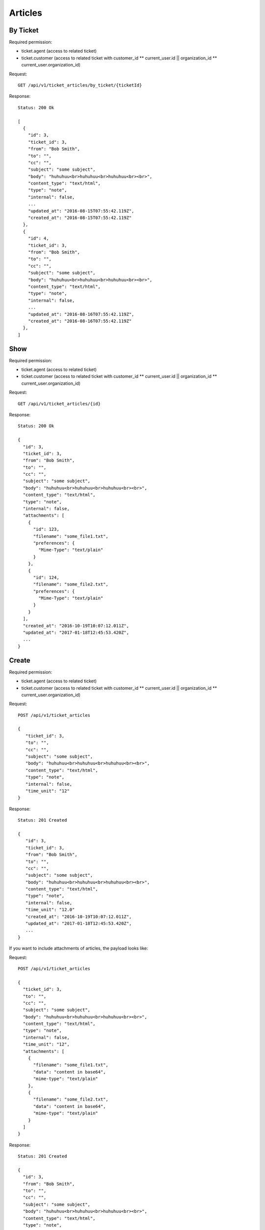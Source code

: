 Articles
********

By Ticket
=========

Required permission:

* ticket.agent (access to related ticket)
* ticket.customer (access to related ticket with customer_id ** current_user.id || organization_id ** current_user.organization_id)

Request::

   GET /api/v1/ticket_articles/by_ticket/{ticketId}

Response::

   Status: 200 Ok

   [
     {
       "id": 3,
       "ticket_id": 3,
       "from": "Bob Smith",
       "to": "",
       "cc": "",
       "subject": "some subject",
       "body": "huhuhuu<br>huhuhuu<br>huhuhuu<br><br>",
       "content_type": "text/html",
       "type": "note",
       "internal": false,
       ...
       "updated_at": "2016-08-15T07:55:42.119Z",
       "created_at": "2016-08-15T07:55:42.119Z"
     },
     {
       "id": 4,
       "ticket_id": 3,
       "from": "Bob Smith",
       "to": "",
       "cc": "",
       "subject": "some subject",
       "body": "huhuhuu<br>huhuhuu<br>huhuhuu<br><br>",
       "content_type": "text/html",
       "type": "note",
       "internal": false,
       ...
       "updated_at": "2016-08-16T07:55:42.119Z",
       "created_at": "2016-08-16T07:55:42.119Z"
     },
   ]

Show
====

Required permission:

* ticket.agent (access to related ticket)
* ticket.customer (access to related ticket with customer_id ** current_user.id || organization_id ** current_user.organization_id)

Request::

   GET /api/v1/ticket_articles/{id}

Response::

   Status: 200 Ok

   {
     "id": 3,
     "ticket_id": 3,
     "from": "Bob Smith",
     "to": "",
     "cc": "",
     "subject": "some subject",
     "body": "huhuhuu<br>huhuhuu<br>huhuhuu<br><br>",
     "content_type": "text/html",
     "type": "note",
     "internal": false,
     "attachments": [
       {
         "id": 123,
         "filename": "some_file1.txt",
         "preferences": {
           "Mime-Type": "text/plain"
         }
       },
       {
         "id": 124,
         "filename": "some_file2.txt",
         "preferences": {
           "Mime-Type": "text/plain"
         }
       }
     ],
     "created_at": "2016-10-19T10:07:12.011Z",
     "updated_at": "2017-01-18T12:45:53.420Z",
     ...
   }


Create
======

Required permission:

* ticket.agent (access to related ticket)
* ticket.customer (access to related ticket with customer_id ** current_user.id || organization_id ** current_user.organization_id)

Request::

   POST /api/v1/ticket_articles

   {
      "ticket_id": 3,
      "to": "",
      "cc": "",
      "subject": "some subject",
      "body": "huhuhuu<br>huhuhuu<br>huhuhuu<br><br>",
      "content_type": "text/html",
      "type": "note",
      "internal": false,
      "time_unit": "12"
   }

Response::

   Status: 201 Created

   {
      "id": 3,
      "ticket_id": 3,
      "from": "Bob Smith",
      "to": "",
      "cc": "",
      "subject": "some subject",
      "body": "huhuhuu<br>huhuhuu<br>huhuhuu<br><br>",
      "content_type": "text/html",
      "type": "note",
      "internal": false,
      "time_unit": "12.0"
      "created_at": "2016-10-19T10:07:12.011Z",
      "updated_at": "2017-01-18T12:45:53.420Z",
      ...
   }


If you want to include attachments of articles, the payload looks like:

Request::

   POST /api/v1/ticket_articles

   {
     "ticket_id": 3,
     "to": "",
     "cc": "",
     "subject": "some subject",
     "body": "huhuhuu<br>huhuhuu<br>huhuhuu<br><br>",
     "content_type": "text/html",
     "type": "note",
     "internal": false,
     "time_unit": "12",
     "attachments": [
       {
         "filename": "some_file1.txt",
         "data": "content in base64",
         "mime-type": "text/plain"
       },
       {
         "filename": "some_file2.txt",
         "data": "content in base64",
         "mime-type": "text/plain"
       }
     ]
   }

Response::

   Status: 201 Created

   {
     "id": 3,
     "from": "Bob Smith",
     "to": "",
     "cc": "",
     "subject": "some subject",
     "body": "huhuhuu<br>huhuhuu<br>huhuhuu<br><br>",
     "content_type": "text/html",
     "type": "note",
     "internal": false,
     "time_unit": "12.0"
     "attachments": [
       {
         "id": 123,
         "filename": "some_file1.txt",
         "preferences": {
           "Mime-Type": "text/plain"
         }
       },
       {
         "id": 124,
         "filename": "some_file2.txt",
         "preferences": {
           "Mime-Type": "text/plain"
         }
       }
     ],
     "created_at": "2016-10-19T10:07:12.011Z",
     "updated_at": "2017-01-18T12:45:53.420Z",
     ...
   }

To download attachments you need to call "GET /api/v1/ticket_attachment/#{ticket_id}/#{article_id}/#{id}".


If you want to add inline images, just use data URIs in HTML markup:

Request::

   POST /api/v1/ticket_articles

   {
     "ticket_id": 3,
     "to": "",
     "cc": "",
     "subject": "some subject",
     "body": "<b>some</b> message witn inline image <img src=\"data:image/jpeg;base64,ABCDEFG==\">"
     "content_type": "text/html",
     "type": "note",
     "internal": false,
     "time_unit": "12"
   }

Response::

   Status: 201 Created

   {
     "id": 3,
     "ticket_id": 3,
     "from": "Bob Smith",
     "to": "",
     "cc": "",
     "subject": "some subject",
     "body": "huhuhuu<br>huhuhuu<br>huhuhuu<br><br>",
     "content_type": "text/html",
     "type": "note",
     "internal": false,
     "time_unit": "12.0"
     "attachments": [
       {
         "id": 123,
         "filename": "44.262871107@zammad.example.com",
         "preferences": {
           "Mime-Type": "image/jpeg",
           "Content-ID": "44.262871107@zammad.example.com",
           "Content-Disposition": "inline"
         }
       }
     ],
     "created_at": "2016-10-19T10:07:12.011Z",
     "updated_at": "2017-01-18T12:45:53.420Z",
     ...
   }

To download attachments you need to call "GET /api/v1/ticket_attachment/#{ticket_id}/#{article_id}/#{id}".

If you want to create a phone ticket on behalf for a specific customer, use origin_by_id:

Required permission:

* ticket.agent (access to related ticket)

Request::

   POST /api/v1/ticket_articles

   {
     "ticket_id": 3,
     "origin_by_id": 5,
     "to": "",
     "cc": "",
     "subject": "some subject",
     "body": "<b>some</b> message witn inline image <img src=\"data:image/jpeg;base64,ABCDEFG==\">"
     "content_type": "text/html",
     "sender": "Customer",
     "type": "phone",
     "internal": false,
     "time_unit": "12"
   }
